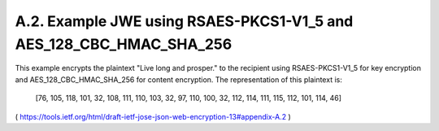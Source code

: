 A.2. Example JWE using RSAES-PKCS1-V1_5 and AES_128_CBC_HMAC_SHA_256
----------------------------------------------------------------------------

This example encrypts the plaintext "Live long and prosper." to the
recipient using RSAES-PKCS1-V1_5 for key encryption and
AES_128_CBC_HMAC_SHA_256 for content encryption.  The representation
of this plaintext is:

   [76, 105, 118, 101, 32, 108, 111, 110, 103, 32, 97, 110, 100, 32,
   112, 114, 111, 115, 112, 101, 114, 46]

( https://tools.ietf.org/html/draft-ietf-jose-json-web-encryption-13#appendix-A.2 ) 

